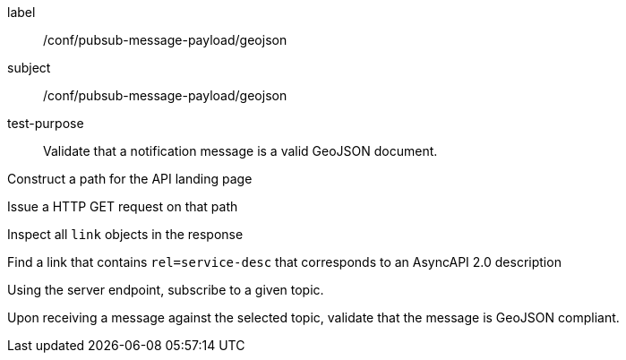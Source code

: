 [[ats_pubsub-message-payload_geojson]]
[abstract_test]
====
[%metadata]
label:: /conf/pubsub-message-payload/geojson
subject:: /conf/pubsub-message-payload/geojson
test-purpose:: Validate that a notification message is a valid GeoJSON document.

[.component,class=test method]
=====
[.component,class=step]
--
Construct a path for the API landing page
--

[.component,class=step]
--
Issue a HTTP GET request on that path
--

[.component,class=step]
--
Inspect all `+link+` objects in the response
--

[.component,class=step]
--
Find a link that contains `+rel=service-desc+` that corresponds to an AsyncAPI 2.0 description
--

[.component,class=step]
--
Using the server endpoint, subscribe to a given topic.
--

[.component,class=step]
--
Upon receiving a message against the selected topic, validate that the message is GeoJSON compliant.
--

=====
====
